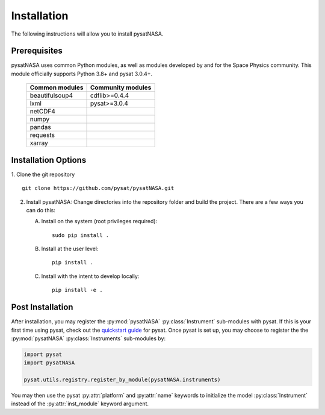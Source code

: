 Installation
============

The following instructions will allow you to install pysatNASA.

Prerequisites
-------------

.. image:: figures/poweredbypysat.png
    :width: 150px
    :align: right
    :alt: powered by pysat Logo, blue planet with orbiting python


pysatNASA uses common Python modules, as well as modules developed by
and for the Space Physics community.  This module officially supports
Python 3.8+ and pysat 3.0.4+.

 ================== =================
 Common modules     Community modules
 ================== =================
  beautifulsoup4     cdflib>=0.4.4
  lxml               pysat>=3.0.4
  netCDF4
  numpy
  pandas
  requests
  xarray
 ================== =================


Installation Options
--------------------

1. Clone the git repository
::


   git clone https://github.com/pysat/pysatNASA.git


2. Install pysatNASA:
   Change directories into the repository folder and build the project.
   There are a few ways you can do this:

   A. Install on the system (root privileges required)::


        sudo pip install .

   B. Install at the user level::


        pip install .

   C. Install with the intent to develop locally::


        pip install -e .

.. _post-install:

Post Installation
-----------------

After installation, you may register the :py:mod:`pysatNASA`
:py:class:`Instrument` sub-modules with pysat.  If this is your first time using
pysat, check out the `quickstart guide
<https://pysat.readthedocs.io/en/latest/quickstart.html>`_ for pysat. Once pysat
is set up, you may choose to register the the :py:mod:`pysatNASA`
:py:class:`Instruments` sub-modules by:

.. code:: python


   import pysat
   import pysatNASA

   pysat.utils.registry.register_by_module(pysatNASA.instruments)

You may then use the pysat :py:attr:`platform` and :py:attr:`name` keywords to
initialize the model :py:class:`Instrument` instead of the
:py:attr:`inst_module` keyword argument.
